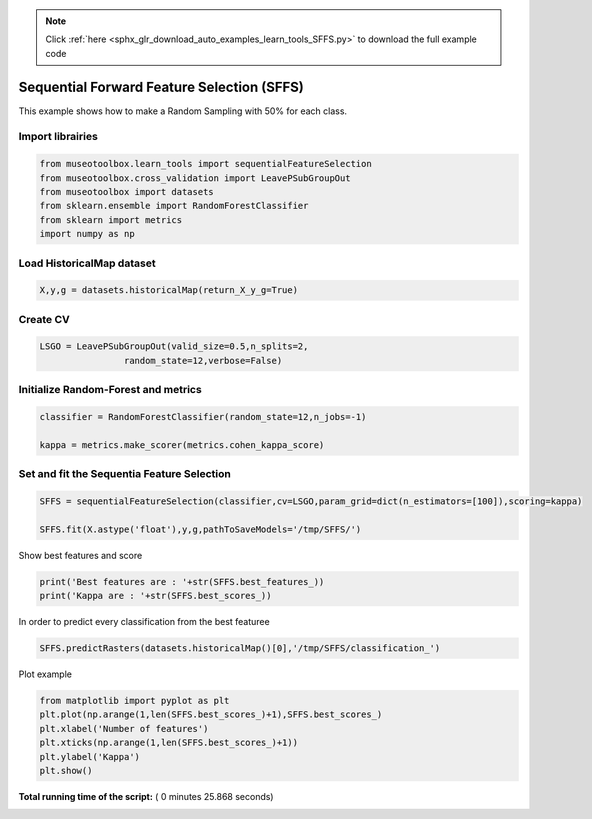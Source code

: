 .. note::
    :class: sphx-glr-download-link-note

    Click :ref:`here <sphx_glr_download_auto_examples_learn_tools_SFFS.py>` to download the full example code
.. rst-class:: sphx-glr-example-title

.. _sphx_glr_auto_examples_learn_tools_SFFS.py:


Sequential Forward Feature Selection (SFFS)
========================================================

This example shows how to make a Random Sampling with 
50% for each class.



Import librairies
-------------------------------------------



.. code-block:: python


    from museotoolbox.learn_tools import sequentialFeatureSelection
    from museotoolbox.cross_validation import LeavePSubGroupOut
    from museotoolbox import datasets
    from sklearn.ensemble import RandomForestClassifier
    from sklearn import metrics
    import numpy as np






Load HistoricalMap dataset
-------------------------------------------



.. code-block:: python


    X,y,g = datasets.historicalMap(return_X_y_g=True)







Create CV
-------------------------------------------



.. code-block:: python


    LSGO = LeavePSubGroupOut(valid_size=0.5,n_splits=2,
                    random_state=12,verbose=False)







Initialize Random-Forest and metrics
--------------------------------------



.. code-block:: python


    classifier = RandomForestClassifier(random_state=12,n_jobs=-1)

    kappa = metrics.make_scorer(metrics.cohen_kappa_score)







Set and fit the Sequentia Feature Selection
---------------------------------------------------------------




.. code-block:: python

    SFFS = sequentialFeatureSelection(classifier,cv=LSGO,param_grid=dict(n_estimators=[100]),scoring=kappa)

    SFFS.fit(X.astype('float'),y,g,pathToSaveModels='/tmp/SFFS/')





.. rst-class:: sphx-glr-script-out

 Out:

 .. code-block:: none

    Feature 0 already computed
    SFFS: [######..................................]16%    SFFS: [#############...........................]33%    SFFS: [####################....................]50%
    Best feature with 1 feature(s) : 2
    Best mean score : 0.715049525711
    Feature 1 already computed
    SFFS: [##########################..............]66%    SFFS: [#################################.......]83%
    Best feature with 2 feature(s) : 1
    Best mean score : 0.763682687221
    Feature 2 already computed
    SFFS: [########################################]100%

    Best feature with 3 feature(s) : 0
    Best mean score : 0.769451651927


Show best features and score



.. code-block:: python


    print('Best features are : '+str(SFFS.best_features_))
    print('Kappa are : '+str(SFFS.best_scores_))





.. rst-class:: sphx-glr-script-out

 Out:

 .. code-block:: none

    Best features are : [2, 1, 0]
    Kappa are : [0.71504952571085778, 0.76368268722098931, 0.76945165192714637]


In order to predict every classification from the best featuree



.. code-block:: python

    SFFS.predictRasters(datasets.historicalMap()[0],'/tmp/SFFS/classification_')





.. rst-class:: sphx-glr-script-out

 Out:

 .. code-block:: none

    [ True  True  True]
    Total number of blocks : 15
    Prediction...  [........................................]0%    Prediction...  [##......................................]6%    Prediction...  [#####...................................]13%    Prediction...  [########................................]20%    Prediction...  [##########..............................]26%    Prediction...  [#############...........................]33%    Prediction...  [################........................]40%    Prediction...  [##################......................]46%    Prediction...  [#####################...................]53%    Prediction...  [########################................]60%    Prediction...  [##########################..............]66%    Prediction...  [#############################...........]73%    Prediction...  [################################........]80%    Prediction...  [##################################......]86%    Prediction...  [#####################################...]93%    Prediction...  [########################################]100%
    Saved /tmp/SFFS/classification_0.tif using function predictArray
    [ True  True False]
    Total number of blocks : 15
    Prediction...  [........................................]0%    Prediction...  [##......................................]6%    Prediction...  [#####...................................]13%    Prediction...  [########................................]20%    Prediction...  [##########..............................]26%    Prediction...  [#############...........................]33%    Prediction...  [################........................]40%    Prediction...  [##################......................]46%    Prediction...  [#####################...................]53%    Prediction...  [########################................]60%    Prediction...  [##########################..............]66%    Prediction...  [#############################...........]73%    Prediction...  [################################........]80%    Prediction...  [##################################......]86%    Prediction...  [#####################################...]93%    Prediction...  [########################################]100%
    Saved /tmp/SFFS/classification_1.tif using function predictArray
    [ True False False]
    Total number of blocks : 15
    Prediction...  [........................................]0%    Prediction...  [##......................................]6%    Prediction...  [#####...................................]13%    Prediction...  [########................................]20%    Prediction...  [##########..............................]26%    Prediction...  [#############...........................]33%    Prediction...  [################........................]40%    Prediction...  [##################......................]46%    Prediction...  [#####################...................]53%    Prediction...  [########################................]60%    Prediction...  [##########################..............]66%    Prediction...  [#############################...........]73%    Prediction...  [################################........]80%    Prediction...  [##################################......]86%    Prediction...  [#####################################...]93%    Prediction...  [########################################]100%
    Saved /tmp/SFFS/classification_2.tif using function predictArray


Plot example



.. code-block:: python


    from matplotlib import pyplot as plt
    plt.plot(np.arange(1,len(SFFS.best_scores_)+1),SFFS.best_scores_)
    plt.xlabel('Number of features')
    plt.xticks(np.arange(1,len(SFFS.best_scores_)+1))
    plt.ylabel('Kappa')
    plt.show()



.. image:: /auto_examples/learn_tools/images/sphx_glr_SFFS_001.png
    :class: sphx-glr-single-img




**Total running time of the script:** ( 0 minutes  25.868 seconds)


.. _sphx_glr_download_auto_examples_learn_tools_SFFS.py:


.. only :: html

 .. container:: sphx-glr-footer
    :class: sphx-glr-footer-example



  .. container:: sphx-glr-download

     :download:`Download Python source code: SFFS.py <SFFS.py>`



  .. container:: sphx-glr-download

     :download:`Download Jupyter notebook: SFFS.ipynb <SFFS.ipynb>`


.. only:: html

 .. rst-class:: sphx-glr-signature

    `Gallery generated by Sphinx-Gallery <https://sphinx-gallery.readthedocs.io>`_
